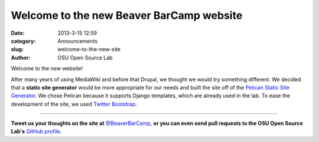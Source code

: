 Welcome to the new Beaver BarCamp website
#########################################
:date: 2013-3-15 12:59
:category: Announcements
:slug: welcome-to-the-new-site
:author: OSU Open Source Lab

Welcome to the *new* website!

After many years of using MediaWiki and before that Drupal, we thought we would
try something different. We decided that a **static site generator** would be
more appropriate for our needs and built the site off of the `Pelican Static
Site Generator`_. We chose Pelican because it supports Django templates, which
are already used in the lab. To ease the development of the site, we used
`Twitter Bootstrap`_.

.. _Pelican Static Site Generator: http://blog.getpelican.com/
.. _Twitter Bootstrap: http://twitter.github.com/bootstrap/

--------------

**Tweet us your thoughts on the site at** `@BeaverBarCamp`_, **or you can even send
pull requests to the OSU Open Source Lab's** `GitHub profile`_.

.. _@BeaverBarCamp: http://twitter.com/beaverbarcamp
.. _GitHub profile: https://github.com/osuosl/beaver-barcamp-pelican
